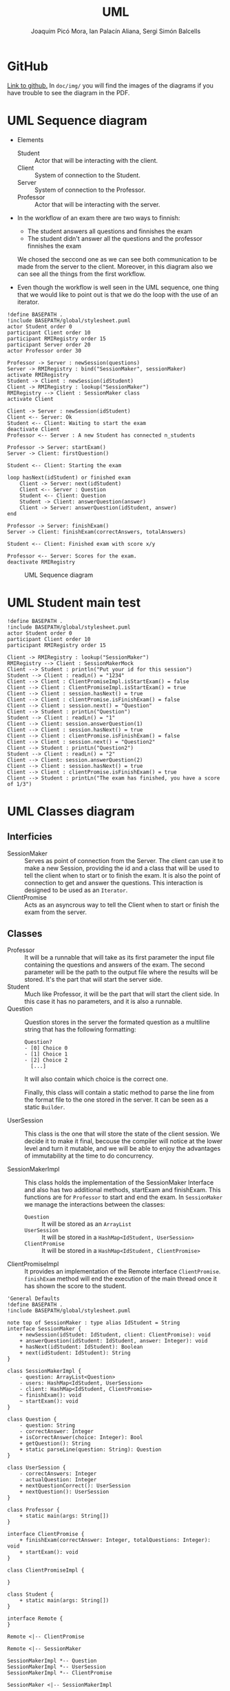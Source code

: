 #+TITLE: UML
#+author: Joaquim Picó Mora, Ian Palacín Aliana, Sergi Simón Balcells

* GitHub
[[https://github.com/sergisi/java-rmi][Link to github.]] In ~doc/img/~ you will find the images of the diagrams
if you have trouble to see the diagram in the PDF.

* UML Sequence diagram

+ Elements
  - Student :: Actor that will be interacting with the client.
  - Client :: System of connection to the Student.
  - Server :: System of connection to the Professor.
  - Professor :: Actor that will be interacting with the server.
+ In the workflow of an exam there are two ways to finnish:
  - The student answers all questions and finnishes the exam
  - The student didn't answer all the questions and the professor finnishes the exam
  We chosed the seccond one as we can see both communication to be made from the server
  to the client. Moreover, in this diagram also we can see all the things from the first
  workflow.

+ Even though the workflow is well seen in the UML sequence, one thing that we would 
  like to point out is that we do the loop with the use of an iterator. 


#+begin_src plantuml :file img/uml-flow.png :dir .
!define BASEPATH .
!include BASEPATH/global/stylesheet.puml
actor Student order 0
participant Client order 10
participant RMIRegistry order 15
participant Server order 20
actor Professor order 30

Professor -> Server : newSession(questions)
Server -> RMIRegistry : bind("SessionMaker", sessionMaker)
activate RMIRegistry
Student -> Client : newSession(idStudent)
Client -> RMIRegistry : lookup("SessionMaker")
RMIRegistry --> Client : SessionMaker class
activate Client

Client -> Server : newSession(idStudent)
Client <-- Server: Ok
Student <-- Client: Waiting to start the exam
deactivate Client
Professor <-- Server : A new Student has connected n_students

Professor -> Server: startExam()
Server -> Client: firstQuestion()

Student <-- Client: Starting the exam
    
loop hasNext(idStudent) or finished exam
    Client -> Server: next(idStudent)
    Client <-- Server : Question
    Student <-- Client: Question
    Student -> Client: answerQuestion(answer)
    Client -> Server: answerQuestion(idStudent, answer)
end

Professor -> Server: finishExam()
Server -> Client: finishExam(correctAnswers, totalAnswers)

Student <-- Client: Finished exam with score x/y

Professor <-- Server: Scores for the exam.
deactivate RMIRegistry
#+end_src

#+RESULTS:
[[file:img/uml-flow.png]]

#+attr_org: :width 700
#+caption: UML Sequence diagram
[[file:img/uml-flow.png]]

* UML Student main test
#+begin_src plantuml :file img/uml-main-test.png :dir .
!define BASEPATH .
!include BASEPATH/global/stylesheet.puml
actor Student order 0
participant Client order 10
participant RMIRegistry order 15

Client -> RMIRegistry : lookup("SessionMaker")
RMIRegistry --> Client : SessionMakerMock
Client --> Student : println("Put your id for this session")
Student --> Client : readLn() = "1234" 
Client --> Client : ClientPromiseImpl.isStartExam() = false
Client --> Client : ClientPromiseImpl.isStartExam() = true
Client --> Client : session.hasNext() = true
Client --> Client : clientPromise.isFinishExam() = false
Client --> Client : session.next() = "Question"
Client --> Student : printLn("Question")
Student --> Client : readLn() = "1"
Client --> Client: session.answerQuestion(1)
Client --> Client : session.hasNext() = true
Client --> Client : clientPromise.isFinishExam() = false
Client --> Client : session.next() = "Question2"
Client --> Student : printLn("Question2")
Student --> Client : readLn() = "2"
Client --> Client: session.answerQuestion(2)
Client --> Client : session.hasNext() = true
Client --> Client : clientPromise.isFinishExam() = true
Client --> Student : printLn("The exam has finished, you have a score of 1/3")
#+end_src

#+attr_org: :width 500
#+RESULTS:
[[file:img/uml-main-test.png]]

* UML Classes diagram
** Interficies
+ SessionMaker :: Serves as point of connection from the Server. The
  client can use it to make a new Session, providing the id and a class
  that will be used to tell the client when to start or to finish the
  exam. It is also the point of connection to get and answer the questions.
  This interaction is designed to be used as an ~Iterator~.
+ ClientPromise :: Acts as an asyncrous way to tell the Client when to
  start or finish the exam from the server.

** Classes
+ Professor :: It will be a runnable that will take as its first parameter
  the input file containing
  the questions and answers of the exam. The second parameter will be the
  path to the output
  file where the results will be stored. It's the part that will start the
  server side.
+ Student ::  Much like Professor, it will be the part that will start the
  client side. In this case it 
  has no parameters, and it is also a runnable.
+ Question :: Question stores in the server the formated question
  as a multiline string that has the following formatting:
  #+begin_src text
Question?
- [0] Choice 0
- [1] Choice 1
- [2] Choice 2
  [...]
  #+end_src
  It will also contain which choice is the correct one.

  Finally, this class will contain a static method to parse the line
  from the format file to the one stored in the server. It can be
  seen as a static ~Builder~.

+ UserSession ::
  This class is the one that will store the state of the client session.
  We decide it to make it final, becouse the compiler will notice at the lower
  level and turn it mutable, and we will be able to enjoy the advantages of 
  immutability at the time to do concurrency.
  
+ SessionMakerImpl :: 
  This class holds the implementation of the SessionMaker Interface and also has two additional
  methods, startExam and finishExam. This functions are for ~Professor~ to start and end the exam.
  In ~SessionMaker~ we manage the interactions between the classes:
  - ~Question~ :: It will be stored as an ~ArrayList~
  - ~UserSession~ :: It will be stored in a ~HashMap<IdStudent, UserSession>~
  - ~ClientPromise~ :: It will be stored in a ~HashMap<IdStudent, ClientPromise>~

+ ClientPromiseImpl :: It provides an implementation of the Remote interface
  ~ClientPromise~. ~finishExam~ method will end the execution of the main
  thread once it has shown the score to the student.


#+BEGIN_SRC plantuml :file img/uml-classes.png :dir .
'General Defaults
!define BASEPATH .
!include BASEPATH/global/stylesheet.puml

note top of SessionMaker : type alias IdStudent = String
interface SessionMaker {
    + newSession(idStudet: IdStudent, client: ClientPromise): void
    + answerQuestion(idStudent: IdStudent, answer: Integer): void
    + hasNext(idStudent: IdStudent): Boolean
    + next(idStudent: IdStudent): String
}

class SessionMakerImpl {
    - question: ArrayList<Question>
    - users: HashMap<IdStudent, UserSession>
    - client: HashMap<IdStudent, ClientPromise>
    ~ finishExam(): void
    ~ startExam(): void
}

class Question {
    - question: String
    - correctAnswer: Integer
    + isCorrectAnswer(choice: Integer): Bool
    + getQuestion(): String
    + static parseLine(question: String): Question
}

class UserSession {
    - correctAnswers: Integer
    - actualQuestion: Integer
    + nextQuestionCorrect(): UserSession
    + nextQuestion(): UserSession
}

class Professor {
    + static main(args: String[])
}

interface ClientPromise {
    + finishExam(correctAnswer: Integer, totalQuestions: Integer): void
    + startExam(): void
}

class ClientPromiseImpl {
    
}

class Student {
    + static main(args: String[])
}

interface Remote {
}

Remote <|-- ClientPromise

Remote <|-- SessionMaker
    
SessionMakerImpl *-- Question
SessionMakerImpl *-- UserSession
SessionMakerImpl *-- ClientPromise

SessionMaker <|-- SessionMakerImpl

Professor -- SessionMakerImpl

ClientPromise <|-- ClientPromiseImpl

Student -- SessionMaker

Student -- ClientPromise
#+end_src

#+RESULTS:
[[file:img/uml-classes.png]]

#+caption: Class UML
#+attr_org: :width 700
[[file:img/uml-classes.png]]


